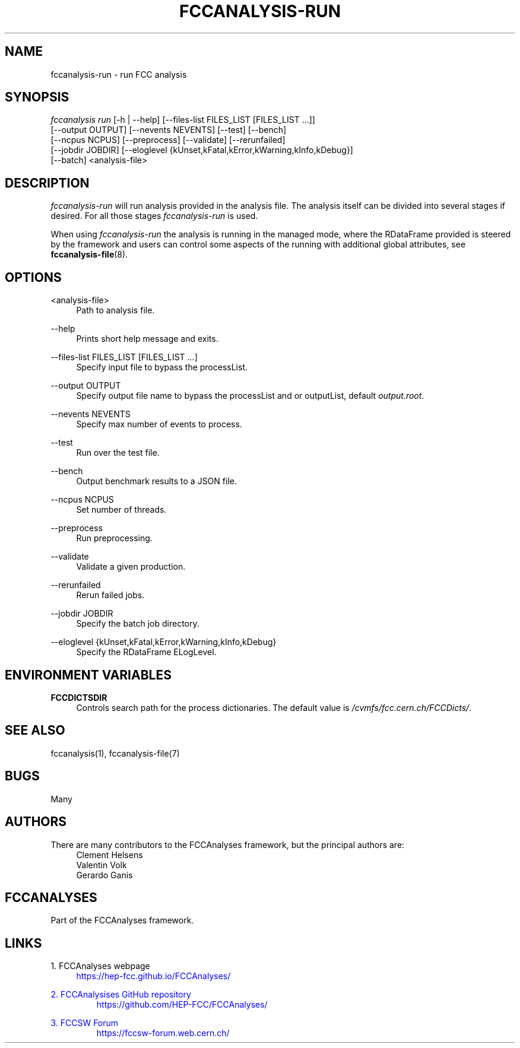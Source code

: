 .\" Manpage for fccanalysis
.\" Contact fcc-experiments-sw-dev@cern.ch to correct errors or typos.
.TH FCCANALYSIS\-RUN 1 "12 May 2023" "0.6.0" "fccanalysis-run man page"
.SH NAME
fccanalysis\-run \- run FCC analysis
.SH SYNOPSIS
.sp
.nf
\fIfccanalysis run\fR [\-h | \-\-help] [\-\-files\-list FILES_LIST [FILES_LIST ...]]
                [\-\-output OUTPUT] [\-\-nevents NEVENTS] [\-\-test] [\-\-bench]
                [\-\-ncpus NCPUS] [\-\-preprocess] [\-\-validate] [\-\-rerunfailed]
                [\-\-jobdir JOBDIR] [\-\-eloglevel {kUnset,kFatal,kError,kWarning,kInfo,kDebug}]
                [\-\-batch] <analysis-file>
.fi
.sp
.SH DESCRIPTION
\fIfccanalysis-run\fR will run analysis provided in the analysis file\&. The
analysis itself can be divided into several stages if desired\&. For all those
stages \fIfccanalysis-run\fR is used\&.
.sp
When using \fIfccanalysis-run\fR the analysis is running in the managed mode,
where the RDataFrame provided is steered by the framework and users can control
some aspects of the running with additional global attributes, see
\fBfccanalysis-file\fR(8).
.SH OPTIONS
.PP
<analysis-file>
.RS 4
Path to analysis file\&.
.RE
.PP
\-\-help
.RS 4
Prints short help message and exits\&.
.RE
.PP
\-\-files\-list FILES_LIST [FILES_LIST ...]
.RS 4
Specify input file to bypass the processList\&.
.RE
.PP
\-\-output OUTPUT
.RS 4
Specify output file name to bypass the processList and or outputList, default
\fIoutput.root\fR\&.
.RE
.PP
\-\-nevents NEVENTS
.RS 4
Specify max number of events to process\&.
.RE
.PP
\-\-test
.RS 4
Run over the test file\&.
.RE
.PP
\-\-bench
.RS 4
Output benchmark results to a JSON file\&.
.RE
.PP
\-\-ncpus NCPUS
.RS 4
Set number of threads\&.
.RE
.PP
\-\-preprocess
.RS 4
Run preprocessing\&.
.RE
.PP
\-\-validate
.RS 4
Validate a given production\&.
.RE
.PP
\-\-rerunfailed
.RS 4
Rerun failed jobs\&.
.RE
.PP
\-\-jobdir JOBDIR
.RS 4
Specify the batch job directory\&.
.RE
.PP
\-\-eloglevel {kUnset,kFatal,kError,kWarning,kInfo,kDebug}
.RS 4
Specify the RDataFrame ELogLevel\&.
.RE
.SH ENVIRONMENT VARIABLES
.PP
\fBFCCDICTSDIR\fR
.RS 4
Controls search path for the process dictionaries. The default value is
\fI/cvmfs/fcc.cern.ch/FCCDicts/\fR\&.
.RE
.SH SEE ALSO
fccanalysis(1), fccanalysis-file(7)
.SH BUGS
Many
.SH AUTHORS
There are many contributors to the FCCAnalyses framework, but the principal
authors are:
.br
.RS 4
Clement Helsens
.br
Valentin Volk
.br
Gerardo Ganis
.RE
.SH FCCANALYSES
Part of the FCCAnalyses framework\&.
.SH LINKS
.PP
1\&. FCCAnalyses webpage
.RS 4
\m[blue]https://hep-fcc\&.github\&.io/FCCAnalyses/\[]
.RE
.PP
2\&. FCCAnalysises GitHub repository
.RS
\m[blue]https://github\&.com/HEP-FCC/FCCAnalyses/\[]
.RE
.PP
3\&. FCCSW Forum
.RS
\m[blue]https://fccsw-forum\&.web\&.cern\&.ch/\[]
.RE
